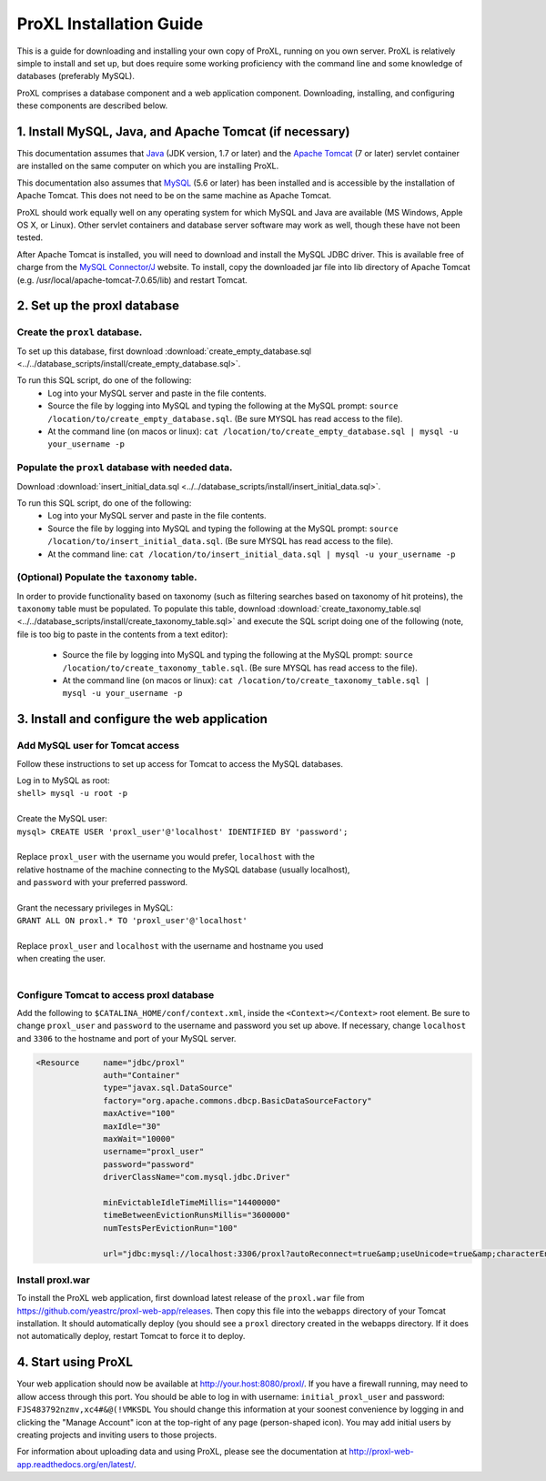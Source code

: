 ===========================================
ProXL Installation Guide
===========================================

This is a guide for downloading and installing your own copy of ProXL, running on
you own server. ProXL is relatively simple to install and set up, but does require
some working proficiency with the command line and some knowledge of databases
(preferably MySQL).

ProXL comprises a database component and a web application component. Downloading,
installing, and configuring these components are described below.

1. Install MySQL, Java, and Apache Tomcat (if necessary)
==========================================================

This documentation assumes that `Java <http://www.oracle.com/technetwork/java/javase/downloads/index.html>`_ (JDK version, 1.7 or later) and the
`Apache Tomcat <http://tomcat.apache.org/>`_ (7 or later) servlet container are installed on the same
computer on which you are installing ProXL.

This documentation also assumes that `MySQL <http://www.mysql.com/>`_ (5.6 or later) has been
installed and is accessible by the installation of Apache Tomcat. This does not need to be on the
same machine as Apache Tomcat.

ProXL should work equally well on any operating system for which
MySQL and Java are available (MS Windows, Apple OS X, or Linux). Other servlet containers and database
server software may work as well, though these have not been tested.

After Apache Tomcat is installed, you will need to download and install the MySQL JDBC driver. This is available free of charge from the 
`MySQL Connector/J <http://dev.mysql.com/downloads/connector/j/>`_ website. To install, copy
the downloaded jar file into lib directory of Apache Tomcat  (e.g. /usr/local/apache-tomcat-7.0.65/lib)
and restart Tomcat.

2. Set up the proxl database
==========================================================

Create the ``proxl`` database.
-----------------------------------
To set up this database, first download :download:`create_empty_database.sql <../../database_scripts/install/create_empty_database.sql>`.

To run this SQL script, do one of the following:
    * Log into your MySQL server and paste in the file contents.
    * Source the file by logging into MySQL and typing the following at the MySQL prompt: ``source /location/to/create_empty_database.sql``. (Be sure MYSQL has read access to the file).
    * At the command line (on macos or linux): ``cat /location/to/create_empty_database.sql | mysql -u your_username -p``

Populate the ``proxl`` database with needed data.
-------------------------------------------------------
Download :download:`insert_initial_data.sql <../../database_scripts/install/insert_initial_data.sql>`.

To run this SQL script, do one of the following:
    * Log into your MySQL server and paste in the file contents.
    * Source the file by logging into MySQL and typing the following at the MySQL prompt: ``source /location/to/insert_initial_data.sql``. (Be sure MYSQL has read access to the file).
    * At the command line: ``cat /location/to/insert_initial_data.sql | mysql -u your_username -p``

(Optional) Populate the ``taxonomy`` table.
-------------------------------------------------------
In order to provide functionality based on taxonomy (such as filtering searches based on taxonomy of hit proteins), the
``taxonomy`` table must be populated. To populate this table, download :download:`create_taxonomy_table.sql <../../database_scripts/install/create_taxonomy_table.sql>` and
execute the SQL script doing one of the following (note, file is too big to paste in the contents from a text editor):

    * Source the file by logging into MySQL and typing the following at the MySQL prompt: ``source /location/to/create_taxonomy_table.sql``. (Be sure MYSQL has read access to the file).
    * At the command line (on macos or linux): ``cat /location/to/create_taxonomy_table.sql | mysql -u your_username -p``


3. Install and configure the web application
==========================================================

Add MySQL user for Tomcat access
------------------------------------------
Follow these instructions to set up access for Tomcat to access the MySQL databases.

|	Log in to MySQL as root:
|	``shell> mysql -u root -p``
|	
|	Create the MySQL user:
|	``mysql> CREATE USER 'proxl_user'@'localhost' IDENTIFIED BY 'password';``	
|
|	Replace ``proxl_user`` with the username you would prefer, ``localhost`` with the
|	relative hostname of the machine connecting to the MySQL database (usually localhost),
|	and ``password`` with your preferred password.
|
|	Grant the necessary privileges in MySQL:
|	``GRANT ALL ON proxl.* TO 'proxl_user'@'localhost'``	
|
|	Replace ``proxl_user`` and ``localhost`` with the username and hostname you used
|	when creating the user.
|

Configure Tomcat to access proxl database
---------------------------------------------------------

Add the following to ``$CATALINA_HOME/conf/context.xml``, inside the ``<Context></Context>`` root
element. Be sure to change ``proxl_user`` and ``password`` to the username and password you set
up above. If necessary, change ``localhost`` and ``3306`` to the hostname and port of your
MySQL server.
	
.. code-block:: xml
	
          <Resource     name="jdbc/proxl"
                        auth="Container"
                        type="javax.sql.DataSource"
                        factory="org.apache.commons.dbcp.BasicDataSourceFactory"
                        maxActive="100"
                        maxIdle="30"
                        maxWait="10000"
                        username="proxl_user"
                        password="password"
                        driverClassName="com.mysql.jdbc.Driver"

                        minEvictableIdleTimeMillis="14400000"
                        timeBetweenEvictionRunsMillis="3600000"
                        numTestsPerEvictionRun="100"

                        url="jdbc:mysql://localhost:3306/proxl?autoReconnect=true&amp;useUnicode=true&amp;characterEncoding=UTF-8&amp;characterSetResults=UTF-8"/>



Install proxl.war
------------------------------
To install the ProXL web application, first download latest release of the ``proxl.war`` file
from `<https://github.com/yeastrc/proxl-web-app/releases>`_. Then copy this file into the
``webapps`` directory of your Tomcat installation. It should automatically deploy (you should
see a ``proxl`` directory created in the webapps directory. If it does not automatically deploy,
restart Tomcat to force it to deploy.

4. Start using ProXL
==========================================================
Your web application should now be available at http://your.host:8080/proxl/.
If you have a firewall running, may need to allow access through this port.
You should be able to log in with username: ``initial_proxl_user`` and
password: ``FJS483792nzmv,xc4#&@(!VMKSDL``  You should change this information at your soonest
convenience by logging in and clicking the "Manage Account" icon at the top-right of any page
(person-shaped icon). You may add initial users by creating projects and inviting users to those projects.

For information about uploading data and using ProXL, please see the documentation at `<http://proxl-web-app.readthedocs.org/en/latest/>`_.

